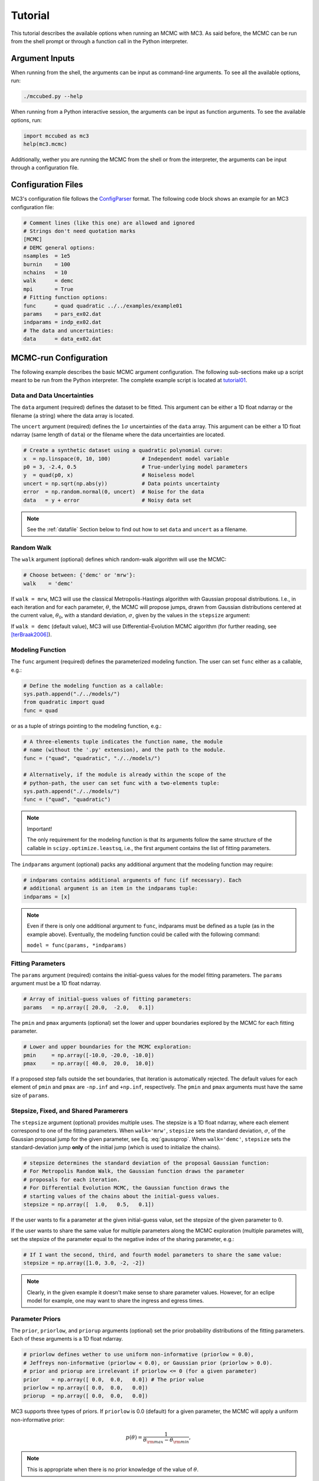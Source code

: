 .. _tutorial:

Tutorial
========

This tutorial describes the available options when running an MCMC with MC3.
As said before, the MCMC can be run from the shell prompt or through a function call in the Python interpreter.

Argument Inputs
---------------

When running from the shell, the arguments can be input as command-line
arguments.  To see all the available options, run:

.. code-block:: shell

   ./mccubed.py --help 

When running from a Python interactive session, the arguments can be input as function arguments.  To see the available options, run:

.. code-block:: python

   import mccubed as mc3
   help(mc3.mcmc)

Additionally, wether you are running the MCMC from the shell or from
the interpreter, the arguments can be input through a configuration file.

Configuration Files
-------------------

MC3's configuration file follows the `ConfigParser`_ format. The following code block shows an example for an MC3 configuration file:

.. code-block:: python

  # Comment lines (like this one) are allowed and ignored
  # Strings don't need quotation marks
  [MCMC]
  # DEMC general options:
  nsamples  = 1e5
  burnin    = 100
  nchains   = 10
  walk      = demc
  mpi       = True
  # Fitting function options:
  func      = quad quadratic ../../examples/example01
  params    = pars_ex02.dat
  indparams = indp_ex02.dat
  # The data and uncertainties:
  data      = data_ex02.dat

MCMC-run Configuration
----------------------

The following example describes the basic MCMC argument configuration.
The following sub-sections make up a script meant to be run from the Python
interpreter.  The complete example script is located at `tutorial01 <https://github.com/pcubillos/MCcubed/blob/master/examples/tutorial01/tutorial01.py>`_.


Data and Data Uncertainties
^^^^^^^^^^^^^^^^^^^^^^^^^^^

The ``data`` argument (required) defines the dataset to be fitted.
This argument can be either a 1D float ndarray or the filename (a string)
where the data array is located.

The ``uncert`` argument (required) defines the :math:`1\sigma` uncertainties
of the ``data`` array.
This argument can be either a 1D float ndarray (same length of ``data``) or the filename where the data uncertainties are located.

.. code-block:: python

   # Create a synthetic dataset using a quadratic polynomial curve:
   x  = np.linspace(0, 10, 100)          # Independent model variable
   p0 = 3, -2.4, 0.5                     # True-underlying model parameters
   y  = quad(p0, x)                      # Noiseless model
   uncert = np.sqrt(np.abs(y))           # Data points uncertainty
   error  = np.random.normal(0, uncert)  # Noise for the data
   data   = y + error                    # Noisy data set

.. note:: See the :ref:`datafile` Section below to find out how to set ``data`` and ``uncert`` as a filename.


Random Walk
^^^^^^^^^^^

The ``walk`` argument (optional) defines which random-walk algorithm will use the MCMC:

.. code-block:: python

   # Choose between: {'demc' or 'mrw'}:
   walk    = 'demc'

If ``walk = mrw``, MC3 will use the classical Metropolis-Hastings
algorithm with Gaussian proposal distributions.  I.e., in each
iteration and for each parameter, :math:`\theta`, the MCMC will propose
jumps, drawn from
Gaussian distributions centered at the current value, :math:`\theta_0`, with
a standard deviation, :math:`\sigma`, given by the values in the ``stepsize``
argument:

.. math::
   q(\theta) = \frac{1}{\sqrt{2 \pi \sigma^2}}
               \exp \left( -\frac{(\theta-\theta_0)^2}{2 \sigma^2}\right)
   :label: gaussprop

If ``walk = demc`` (default value), MC3 will use Differential-Evolution MCMC algorithm (for further reading, see [terBraak2006]_).

.. Snooker  TBD


Modeling Function
^^^^^^^^^^^^^^^^^

The ``func`` argument (required) defines the parameterized modeling function.
The user can set ``func`` either as a callable, e.g.:

.. code-block:: python

   # Define the modeling function as a callable:
   sys.path.append("./../models/")
   from quadratic import quad
   func = quad

or as a tuple of strings pointing to the modeling function, e.g.:

.. code-block:: python

   # A three-elements tuple indicates the function name, the module 
   # name (without the '.py' extension), and the path to the module.
   func = ("quad", "quadratic", "./../models/")

   # Alternatively, if the module is already within the scope of the
   # python-path, the user can set func with a two-elements tuple:
   sys.path.append("./../models/")
   func = ("quad", "quadratic")

.. .. important::
.. note:: Important!

   The only requirement for the modeling function is that its arguments follow
   the same structure of the callable in ``scipy.optimize.leastsq``, i.e.,
   the first argument contains the list of fitting parameters.

The ``indparams`` argument (optional) packs any additional argument that the
modeling function may require: 

.. code-block:: python

   # indparams contains additional arguments of func (if necessary). Each
   # additional argument is an item in the indparams tuple:
   indparams = [x]

.. note::

   Even if there is only one additional argument to ``func``, indparams must
   be defined as a tuple (as in the example above).  Eventually, the modeling
   function could be called with the following command:

   ``model = func(params, *indparams)``

Fitting Parameters
^^^^^^^^^^^^^^^^^^

The ``params`` argument (required) contains the initial-guess values for the model fitting parameters.  The ``params`` argument must be a 1D float ndarray.

.. code-block:: python

   # Array of initial-guess values of fitting parameters:
   params   = np.array([ 20.0,  -2.0,   0.1])

The ``pmin`` and ``pmax`` arguments (optional) set the lower and upper boundaries explored by the MCMC for each fitting parameter.

.. code-block:: python

   # Lower and upper boundaries for the MCMC exploration:
   pmin     = np.array([-10.0, -20.0, -10.0])
   pmax     = np.array([ 40.0,  20.0,  10.0])

If a proposed step falls outside the set boundaries, that iteration is automatically rejected.  The default values for each element of ``pmin`` and ``pmax`` are ``-np.inf`` and ``+np.inf``, respectively.  The ``pmin`` and ``pmax`` arguments must have the same size of ``params``.

Stepsize, Fixed, and Shared Paramerers
^^^^^^^^^^^^^^^^^^^^^^^^^^^^^^^^^^^^^^

The ``stepsize`` argument (optional) provides multiple uses.  The stepsize is a 1D float ndarray, where each element correspond to one of the fitting parameters.
When ``walk='mrw'``, ``stepsize`` sets the standard deviation, :math:`\sigma`, of the Gaussian proposal jump for the given parameter, see Eq. :eq:`gaussprop`.
When ``walk='demc'``, ``stepsize`` sets the standard-deviation jump **only** of the initial jump (which is used to initialize the chains).

.. code-block:: python
 
   # stepsize determines the standard deviation of the proposal Gaussian function:
   # For Metropolis Random Walk, the Gaussian function draws the parameter
   # proposals for each iteration.
   # For Differential Evolution MCMC, the Gaussian function draws the
   # starting values of the chains about the initial-guess values.
   stepsize = np.array([  1.0,   0.5,   0.1])

If the user wants to fix a parameter at the given initial-guess value, set the stepsize of the given parameter to :math:`0`.

If the user wants to share the same value for multiple parameters along the MCMC exploration (multiple parametes will), set the stepsize of the parameter equal to the negative index of the sharing parameter, e.g.:

.. code-block:: python

   # If I want the second, third, and fourth model parameters to share the same value:
   stepsize = np.array([1.0, 3.0, -2, -2])

.. note:: 

   Clearly, in the given example it doesn't make sense to share parameter
   values.  However, for an eclipe model for example, one may want to share
   the ingress and egress times.


Parameter Priors
^^^^^^^^^^^^^^^^

The ``prior``, ``priorlow``, and ``priorup`` arguments (optional) set the
prior probability distributions of the fitting parameters.  
Each of these arguments is a 1D float ndarray.

.. code-block:: python

   # priorlow defines wether to use uniform non-informative (priorlow = 0.0),
   # Jeffreys non-informative (priorlow < 0.0), or Gaussian prior (priorlow > 0.0).
   # prior and priorup are irrelevant if priorlow <= 0 (for a given parameter)
   prior    = np.array([ 0.0,  0.0,   0.0]) # The prior value
   priorlow = np.array([ 0.0,  0.0,   0.0])
   priorup  = np.array([ 0.0,  0.0,   0.0])

MC3 supports three types of priors.
If ``priorlow`` is 0.0 (default) for a given parameter, the MCMC will apply
a uniform non-informative prior:

.. math::

   p(\theta) = \frac{1}{\theta_{\rm max} - \theta_{\rm min}},

.. note::

   This is appropriate when there is no prior knowledge of the value of :math:`\theta`.


If ``priorlow`` is less than :math:`0.0` for a given parameter,
the MCMC will apply a Jeffreys non-informative prior
(uniform probability per order of magnitude):

.. math::

   p(\theta) = \frac{1}{\theta \ln(\theta_{\rm max}/\theta_{\rm min})},

.. note::

    This is valid only when the parameter takes positive values.
    This is a more appropriate prior than a uniform prior when :math:`\theta`
    can take values over several orders of magnitude.
    For more information, see [Gregory2005]_, Sec. 3.7.1.

.. note::  Practical note!

   In practice, I have seen better results when one fits :math:`\log(\theta)` rather than :math:`\theta` with a Jeffreys prior.


Lastly, if ``priorlow`` is greater than  :math:`0.0` for a given parameter,
the MCMC will apply a Gaussian informative prior:

.. math::

   p(\theta) = \frac{1}{\sqrt{2\pi\sigma_{p}^{2}}}
          \exp\left(\frac{-(\theta-\theta_{p})^{2}}{2\sigma_{p}^{2}}\right),

were ``prior`` sets the prior value :math:`\theta_{p}`, and
``priorlow`` and ``priorup``
setting the lower and upper :math:`1\sigma` prior uncertainties,
:math:`\sigma_{p}`, of the prior (depending if the proposed value
:math:`\theta` is lower or higher than :math:`\theta_{p}`).

.. note::

   Note that, even when the parameter boundaries are not known or when
   the parameter is unbound, this prior is suitable for use in the MCMC
   sampling, since the proposed and current state priors divide out in
   the Metropolis ratio.


MCMC Chains Configuration
^^^^^^^^^^^^^^^^^^^^^^^^^

The following arguments set the MCMC chains configuration:

.. code-block:: python

   mpi      = True # Multiple or single-CPU run
   numit    = 3e4  # Number of MCMC samples to compute
   nchains  = 10   # Number of parallel chains
   burnin   = 100  # Number of burned-in samples per chain
   thinning =   1  # Thinning factor for outputs

The ``mpi`` argument (optional, boolean, default=False) determines if
MC3 will run in multiple or a single CPU.
 
.. note:: In a multi-core run, MC3 will assign one CPU to each chain.  

The ``numit`` argument (optional, float, default=1e5) sets the total
number of samples to compute.

The ``nchains`` argument (optional, integer, default=10) sets the number
of parallel chains to use.  The number of iterations run for each chain
will be ``numit/nchains``.

.. note::  Even for single-core runs, the MCMC exploration will use
           ``nchains`` parallel chains.

The ``burnin`` argument (optional, integer, default=0) sets the number
of burned-in (removed) iterations at the beginning of each chain.

The ``thinning`` argument (optional, integer, default=1) sets the chains
thinning factor (discarding all but every ``thinning``-th sample).

.. note:: Thinning is often unnecessary for a DEMC run, since this algorithm
          reduces significatively the sampling autocorrelation.


Optimization
^^^^^^^^^^^^

The ``leastsq`` argument (optional, boolean, default=False) is a flag that
indicates MC3 to run a least-squares optimization before running the MCMC.
MC3 implements the Levenberg-Marquardt algorithm via the
``scipy.optimize.leastsq`` function.

.. note:: The parameter boundaries,  fixed and shared-values, and priors
          setup will apply for the minimization.

The ``chisqscale`` argument (optional, boolean, default=False) is a flag that
indicates MC3 to scale the data uncertainties to force a reduced
:math:`\chi^{2}` equal to :math:`1`.  The scaling applies by multiplying all
uncertainties by a common scale factor.

.. code-block:: python

   leastsq    = True   # Least-squares minimization prior to the MCMC
   chisqscale = False  # Scale the data uncertainties such red.chisq = 1


Gelman-Rubin Convergence Test
^^^^^^^^^^^^^^^^^^^^^^^^^^^^^

The ``grtest`` argument (optional, boolean, default=False) is a flag that
indicates MC3 to run the Gelman-Rubin convergence test for the MCMC sample of
fitting parameters.
Values substantially larger than 1 indicate non-convergence.
See [GelmanRubin1992]_ for further information.

The ``grexit`` argument (optional, boolean, default=False)
is a flag that allows the MCMC to stop if the Gelman-Rubin test returns
values below 1.01 for all parameter, two consecutive times.

.. code-block:: python

   grtest  = True   # Calculate the GR convergence test
   grexit  = False  # Stop the MCMC after two successful GR

.. note:: The Gelman-Rubin test is computed every 10% of the MCMC exploration.


Wavelet-Likelihood MCMC
^^^^^^^^^^^^^^^^^^^^^^^

The ``wlike`` argument (optional, boolean, default=False) allows MC3 to
implement the Wavelet-based method to estimate time-correlated noise.
When using this method, the used must append the three additional fitting
parameters (:math:`\gamma, \sigma_{r}, \sigma_{w}`) from Carter & Winn (2009)
to the end of the ``params`` array.  Likewise, add the correspoding values
to the ``pmin``, ``pmax``, ``stepsize``, ``prior``, ``priorlow``,
and ``priorup`` arrays.
For further information see [CarterWinn2009]_.

.. code-block:: python

   wlike = False  # Use Carter & Winn's Wavelet-likelihood method.

File Outputs
^^^^^^^^^^^^

The following arguments set the output files produced by MC3:

.. code-block:: python

   logfile   = 'MCMC.log'         # Save the MCMC screen outputs to file
   savefile  = 'MCMC_sample.npy'  # Save the MCMC parameters sample to file
   savemodel = 'MCMC_models.npy'  # Save the MCMC evaluated models to file
   plots     = True               # Generate best-fit, trace, and posterior plots
   rms       = False              # Compute and plot the time-averaging test

The ``logfile`` argument (optional, string, default=None)  
sets the-text file name where to store MC3's screen output.

The ``savefile`` and ``savemodel`` arguments (optional, string, default=None)
set the file names where to store the MCMC parameters sample and evaluated
models.
MC3 saves the files as three-dimensional ``.npy`` binary files,
The first dimension corresponds to the chain index,
the second dimension the fitting parameter or data point 
(for ``savefile`` and ``savemodel``, respectively),
and the third dimension the iteration number.
The files can be read with the ``numpy.load()`` function.  

The ``plots`` argument (optional, boolean, default=False) is a flag that
indicates MC3 to generate and store the data (along with the best-fitting
model) plot,
the MCMC-chain trace plot for each parameter,
and the marginalized and pair-wise posterior plots.

The ``rms`` argument (optional, boolean, default=False) is a flag that
indicates MC3 to compute the time-averaging test for time-correlated noise
and generate a rms-vs-binsize plot.  For further information see [Winn2008]_.


Returned Values
^^^^^^^^^^^^^^^

When run from a pyhton interactive session, MC3 will return two arrays:
``posterior`` a 2D array containing the burned-in, thinned MCMC sample
of the parameters posterior distribution (with dimensions
[nparameters, nsamples]); and ``bestp``, a 1D array with the best-fitting
parameters.

.. code-block:: python

  # Run the MCMC:
  posterior, bestp = mc3.mcmc(data=data, uncert=uncert, func=func, indparams=indparams,
                 params=params, pmin=pmin, pmax=pmax, stepsize=stepsize,
                 prior=prior, priorlow=priorlow, priorup=priorup,
                 leastsq=leastsq, chisqscale=chisqscale, mpi=mpi,
                 numit=numit, nchains=nchains, walk=walk, burnin=burnin,
                 grtest=grtest, grexit=grexit, wlike=wlike, logfile=logfile,
                 plots=plots, savefile=savefile, savemodel=savemodel, rms=rms)

Resume an MC3 Run
^^^^^^^^^^^^^^^^^

TBD

Inputs from Files
-----------------

TBD

# As said in the help description, the data, uncert, indparams, params, 
# pmin, pmax, stepsize, prior, priorlow, and priorup arrays can be
# read from a text file.  In this case, set the argument to be the file name.

# Each line in the 'indparams' file must contain one element of the indparams
# list, the values separated by (one or more) empty spaces.
# The other files must contain one array value per line (i.e., column-wise). 

# Furthermore, the 'data' file can also contain the uncert array (as a second
# column, values separated by a empty space).
# Likewise, the 'params' file can contain the pmin, pmax, stepsize, prior,
# priorlow, and priorup arrays (as many or as few, provided that they are
# written in columns in that precise order).


The array arguments of  mc3.mcmc can be read from text/binary
files.  In this case, set the argument to the file name.  The values
of the ``data``, ``uncert``, and ``indparams`` must be stored in
binary format, whereas the ``params``, ``pmin``, ``pmax``, 
``stepsize``, ``prior``, ``priorlow``, and ``priorup`` arrays
must be column-wise stored in plain ASCII format.

Furthermore, the ``data`` and the ``uncert`` arrays can be stored
into a single file.  Likewise, the ``params``, ``pmin``,
``pmax``, ``stepsize``, ``prior``, ``priorlow``, and 
``priorup`` arrays can be stored into a single file, having white-space
separated columns for each argument.  The user can append as many or
as few of these columns as long as they follow that exact order (e.g.,
you can't include the priors if you don't include the stepsize).

The ``mcutils`` module provides the functions ``writedata`` and
``writebin`` to easily create these files.  Accordingly, the 
``read2array`` and ``readbin`` function read these files.  For
example:

.. code-block:: python

  # Store binary array:
  mu.writebin([data],         'data_ex01.dat')
  # Store multiple arrays in binary format:
  mu.writebin([data, uncert], 'data_ex01.dat')
  mu.writedata(indparams, 'indp_ex01.dat')
  # Store ASCII arrays:
  mu.writedata([params, pmin, pmax, stepsize], 'pars_ex01.dat')
  
  # To run MCMC, set the arguments to the file names:
  data      = 'data_ex01.dat'
  params    = 'pars_ex01.dat'
  indparams = 'indp_ex01.dat'
  # Run MCMC:
  allp, bp = mc3.mcmc(data=data, func=func, indparams=indparams,
                      params=params,
                      numit=numit, nchains=nchains, walk=walk, grtest=grtest,
                      leastsq=leastsq, chisqscale=chisqscale,
                      burnin=burnin, plots=plots, savefile=savefile,
                      savemodel=savemodel, mpi=mpi)

Empty or comment lines are allowed (and ignored by the reader).
A valid params file look like this:

.. code-block:: none

  #       params            pmin            pmax        stepsize
              10             -10              60               1
              16             -20              20             0.5
            -1.8             -10              10             0.1


If data, uncert, params, pmin, pmax, stepsize, prior, priorlow,
or priorup are set as filenames, the file must contain one value per
line.

.. _datafile:

Data
^^^^

TDB

For simplicity, the data file can hold both data and uncert arrays.
In this case, each line contains one value from each array per line,
separated by an empty-space character.

Data can be in a file.

Fitting Parameters
^^^^^^^^^^^^^^^^^^

TDB

Similarly, params can hold: params, pmin, pmax, stepsize, priorlow,
and priorup.  The file can hold as few or as many array as long as
they are provided in that exact order.


.. _ConfigParser: https://docs.python.org/2/library/configparser.html

References
----------

.. [CarterWinn2009] `Carter & Winn (2009): Parameter Estimation from Time-series Data with Correlated Errors: A Wavelet-based Method and its Application to Transit Light Curves <http://adsabs.harvard.edu/abs/2009ApJ...704...51C>`_
.. [GelmanRubin1992] `Gelman & Rubin (1992): Inference from Iterative Simulation Using Multiple Sequences <http://projecteuclid.org/euclid.ss/1177011136>`_
.. [Gregory2005] `Gregory (2005): Bayesian Logical Data Analysis for the Physical Sciences <http://adsabs.harvard.edu/abs/2005blda.book.....G>`_
.. [terBraak2006] `ter Braak (2006): A Markov Chain Monte Carlo version of the genetic algorithm Differential Evolution <http://dx.doi.org/10.1007/s11222-006-8769-1>`_
.. [Winn2008] `Winn et al. (2008): The Transit Light Curve Project. IX. Evidence for a Smaller Radius of the Exoplanet XO-3b <http://adsabs.harvard.edu/abs/2008ApJ...683.1076W>`_
